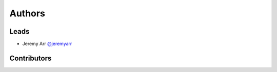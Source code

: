 *******
Authors
*******

Leads
======

- Jeremy Arr `@jeremyarr <https://github.com/jeremyarr>`_

Contributors
=============